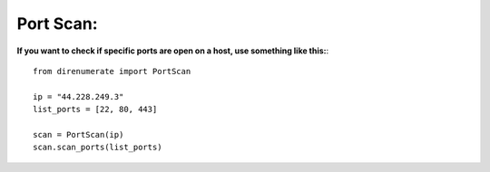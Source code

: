 .. _portscan:

Port Scan:
=============================

**If you want to check if specific ports are open on a host, use something like this:**::

        from direnumerate import PortScan

        ip = "44.228.249.3"
        list_ports = [22, 80, 443]

        scan = PortScan(ip)
        scan.scan_ports(list_ports)
